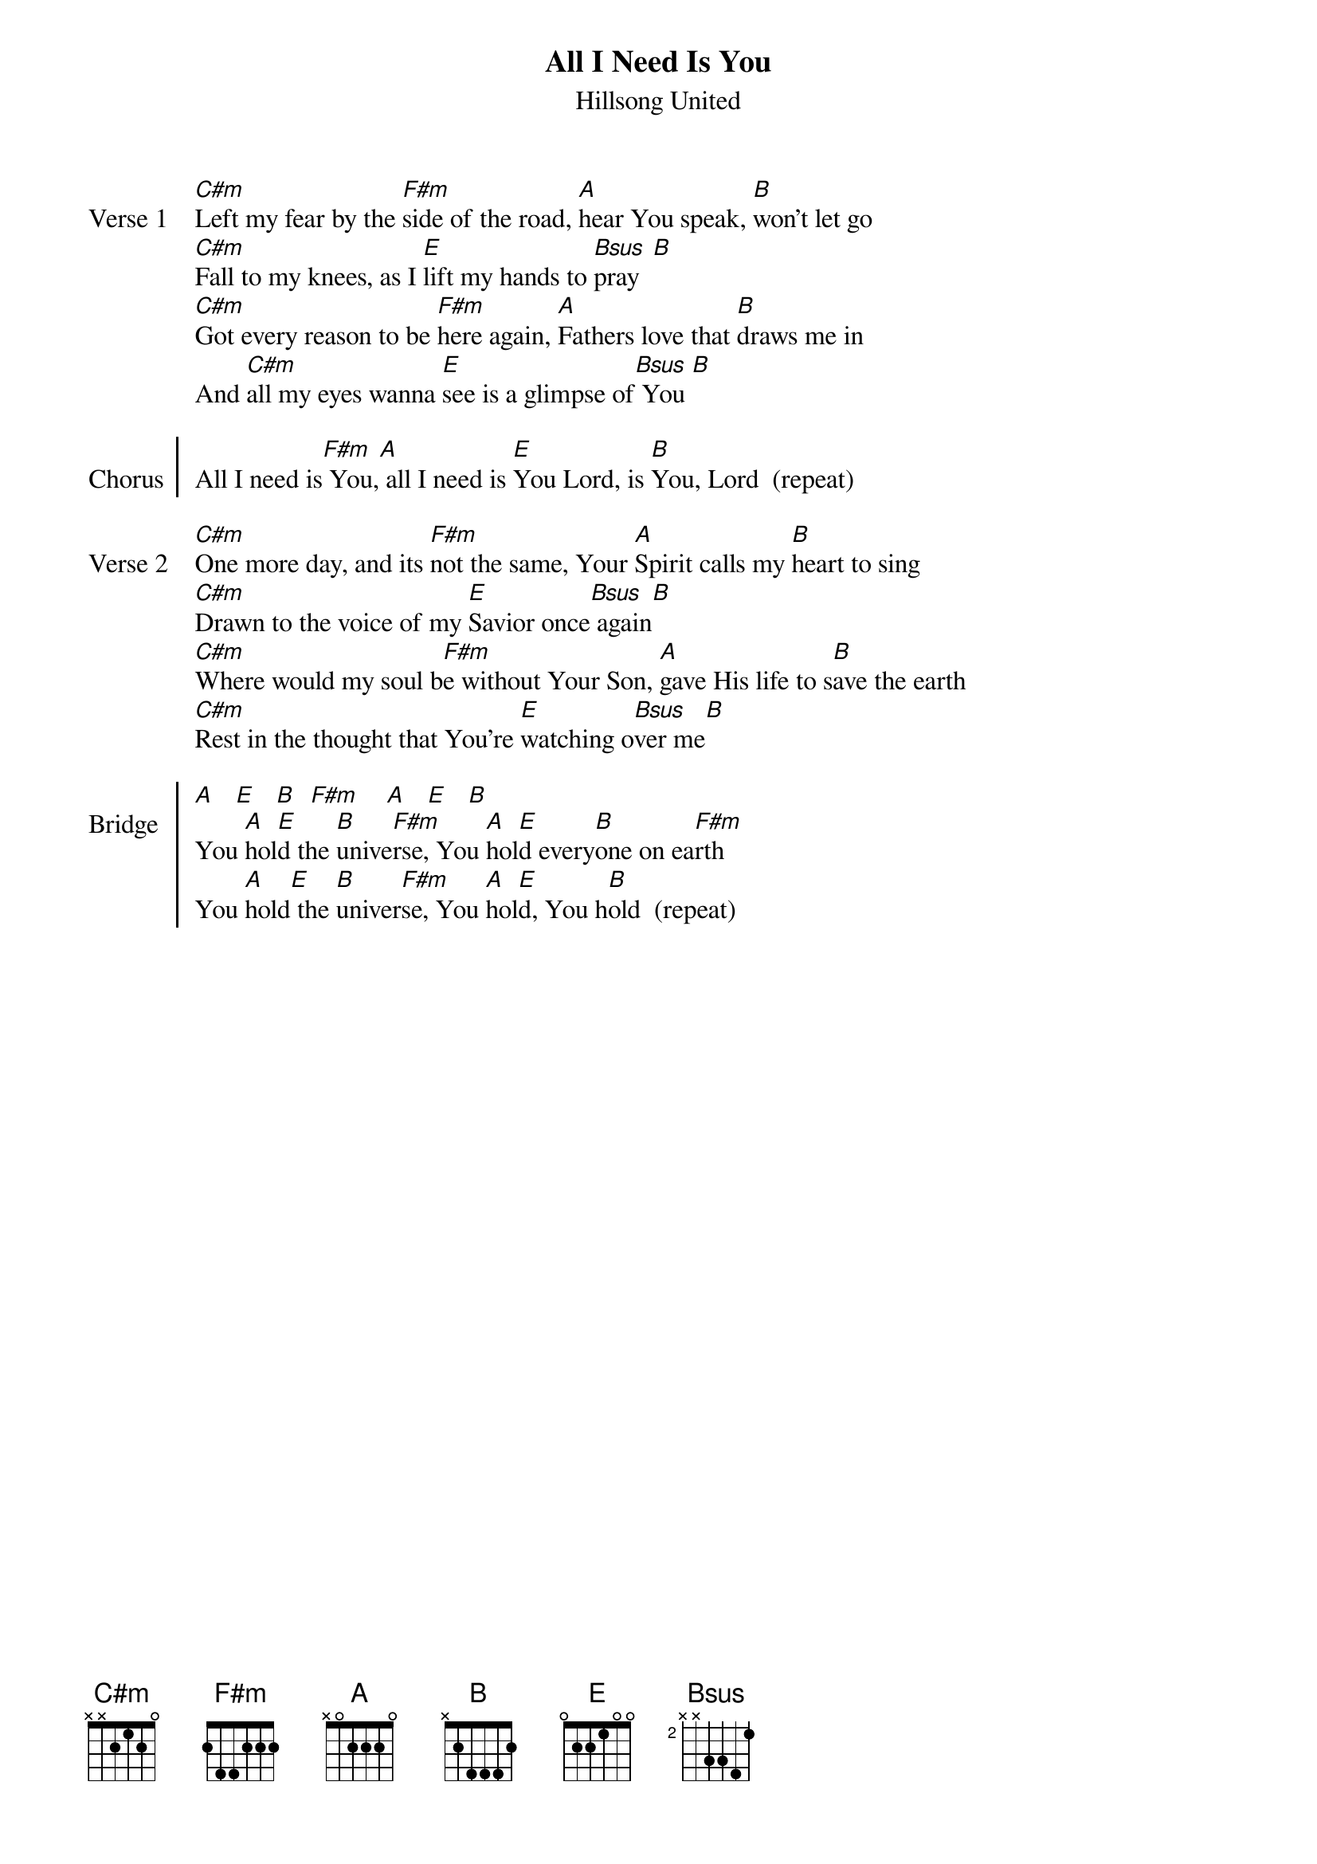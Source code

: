 {t: All I Need Is You}
{st: Hillsong United}

{start_of_verse: Verse 1}
[C#m]Left my fear by the [F#m]side of the road, [A]hear You speak, [B]won't let go
[C#m]Fall to my knees, as I [E]lift my hands to [Bsus]pray  [B]
[C#m]Got every reason to be [F#m]here again, [A]Fathers love that [B]draws me in
And [C#m]all my eyes wanna [E]see is a glimpse of[Bsus] You [B]
{end_of_verse: Verse 1}

{start_of_chorus: Chorus}
All I need is[F#m] You,[A] all I need is [E]You Lord, is [B]You, Lord  (repeat)
{end_of_chorus: Chorus}

{start_of_verse: Verse 2}
[C#m]One more day, and its [F#m]not the same, Your [A]Spirit calls my [B]heart to sing
[C#m]Drawn to the voice of my [E]Savior once[Bsus] again[B]
[C#m]Where would my soul b[F#m]e without Your Son, [A]gave His life to s[B]ave the earth
[C#m]Rest in the thought that You're [E]watching o[Bsus]ver me[B]
{end_of_verse: Verse 2}

{start_of_chorus: Bridge}
[A]   [E]   [B]  [F#m]    [A]   [E]   [B]
You [A]hol[E]d the [B]unive[F#m]rse, You [A]hol[E]d every[B]one on ea[F#m]rth
You [A]hold[E] the [B]univer[F#m]se, You [A]hol[E]d, You h[B]old  (repeat)
{end_of_chorus: Bridge}
